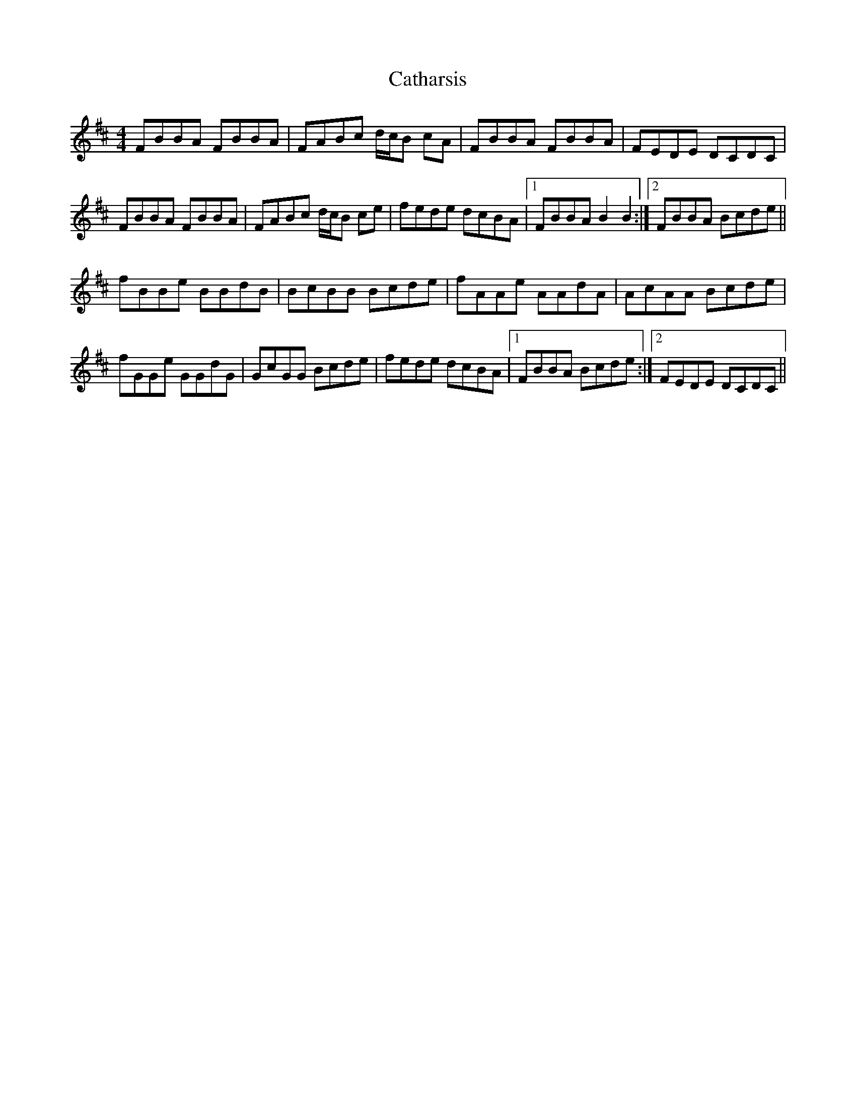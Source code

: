 X: 6551
T: Catharsis
R: reel
M: 4/4
K: Bminor
FBBA FBBA|FABc d/c/B cA|FBBA FBBA|FEDE DCDC|
FBBA FBBA|FABc d/c/B ce|fede dcBA|1 FBBA B2 B2:|2 FBBA Bcde||
fBBe BBdB|BcBB Bcde|fAAe AAdA|AcAA Bcde|
fGGe GGdG|GcGG Bcde|fede dcBA|1 FBBA Bcde:|2 FEDE DCDC||

